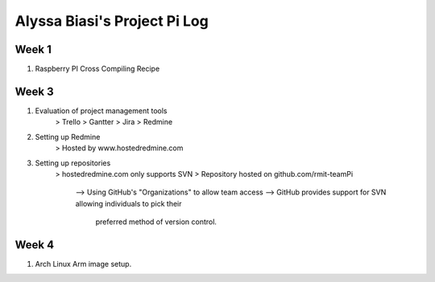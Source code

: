 -----------------------------
Alyssa Biasi's Project Pi Log
-----------------------------

Week 1
------
1. Raspberry PI Cross Compiling Recipe

Week 3
------
1. Evaluation of project management tools
    > Trello
    > Gantter
    > Jira
    > Redmine

2. Setting up Redmine
    > Hosted by www.hostedredmine.com

3. Setting up repositories
    > hostedredmine.com only supports SVN
    > Repository hosted on github.com/rmit-teamPi
        --> Using GitHub's "Organizations" to allow team access
        --> GitHub provides support for SVN allowing individuals to pick their
            preferred method of version control.


Week 4
------
1. Arch Linux Arm image setup.